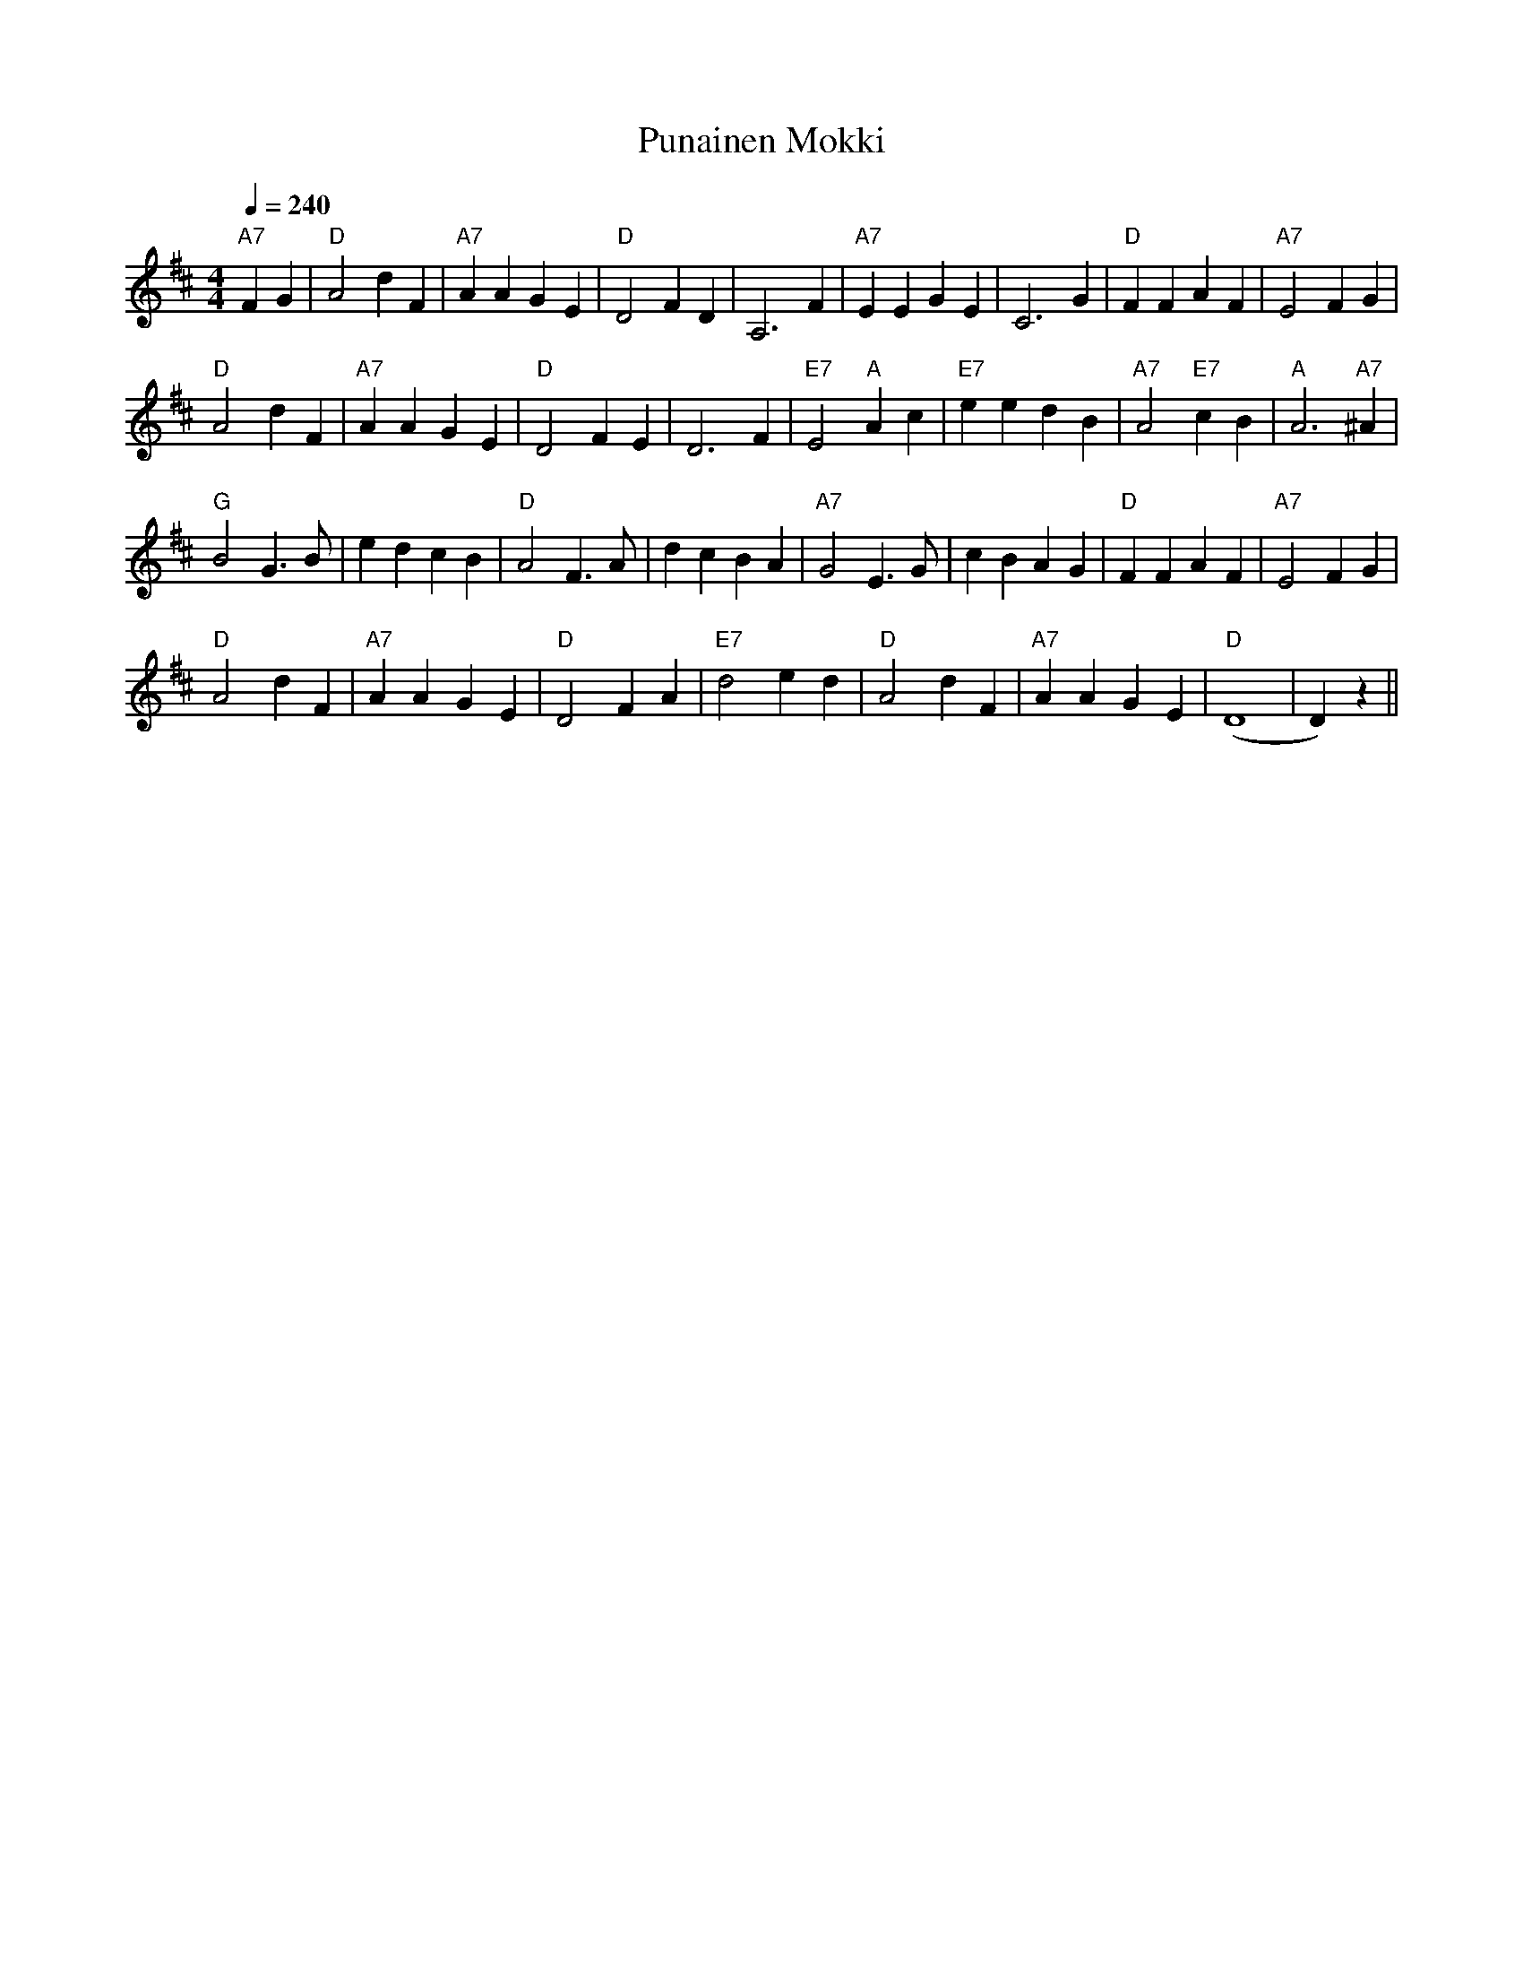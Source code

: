 X:49
T:Punainen Mokki
M:4/4
L:1/4
Q:1/4=240
S:The Red Cottage
R:humppa
K:D
"A7" F G | "D" A2 d F | "A7" A A G E | "D" D2 F D | A,3 F |
"A7" E E G E | C3 G | "D" F F A F | "A7" E2 F G | !
"D" A2 d F | "A7" A A G E | "D" D2 F E | D3 F |
"E7" E2 "A" A c | "E7" e e d B | "A7" A2 "E7" c B | "A" A3 "A7" ^A | !
"G" B2 G>B | e d c B | "D" A2 F>A | d c B A |
"A7" G2 E>G | c B A G | "D" F F A F | "A7" E2 F G | !
"D" A2 d F | "A7" A A G E | "D" D2 F A | "E7" d2 e d |
"D" A2 d F | "A7" A A G E | "D" (D4 | D) z ||
